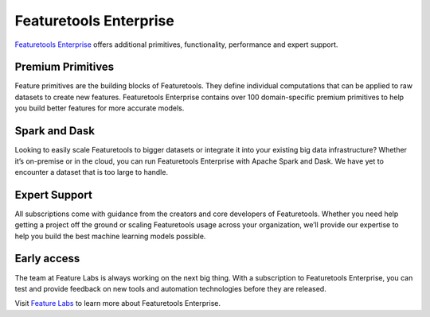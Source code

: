 Featuretools Enterprise
***********************

`Featuretools Enterprise <https://www.featurelabs.com/featuretools/>`__ offers additional primitives, functionality, performance and expert support.

Premium Primitives
------------------
Feature primitives are the building blocks of Featuretools. They define individual computations that can be applied to raw datasets to create new features. Featuretools Enterprise contains over 100 domain-specific premium primitives to help you build better features for more accurate models.


Spark and Dask
--------------
Looking to easily scale Featuretools to bigger datasets or integrate it into your existing big data infrastructure? Whether it’s on-premise or in the cloud, you can run Featuretools Enterprise with Apache Spark and Dask. We have yet to encounter a dataset that is too large to handle.


Expert Support
--------------

All subscriptions come with guidance from the creators and core developers of Featuretools. Whether you need help getting a project off the ground or scaling Featuretools usage across your organization, we’ll provide our expertise to help you build the best machine learning models possible.



Early access
------------

The team at Feature Labs is always working on the next big thing. With a subscription to Featuretools Enterprise, you can test and provide feedback on new tools and automation technologies before they are released.


Visit `Feature Labs <https://www.featurelabs.com/featuretools/>`__ to learn more about Featuretools Enterprise.

